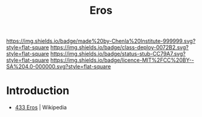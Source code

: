 #   -*- mode: org; fill-column: 60 -*-

#+TITLE: Eros
#+STARTUP: showall
#+TOC: headlines 4
#+PROPERTY: filename
:PROPERTIES:
  :CUSTOM_ID: 
  :Name:      /home/deerpig/proj/chenla/deploy/solar-eros.org
  :Created:   2017-05-14T09:21@Prek Leap (11.642600N-104.919210W)
  :ID:        0b810766-5c11-45a4-af6e-06707de9c079
  :VER:       551749431.285766694
  :GEO:       48P-491193-1287029-15
  :BXID:      proj:AYB1-5383
  :Class:     deploy
  :Type:      work
  :Status:    stub
  :Licence:   MIT/CC BY-SA 4.0
:END:

[[https://img.shields.io/badge/made%20by-Chenla%20Institute-999999.svg?style=flat-square]] 
[[https://img.shields.io/badge/class-deploy-0072B2.svg?style=flat-square]]
[[https://img.shields.io/badge/status-stub-CC79A7.svg?style=flat-square]]
[[https://img.shields.io/badge/licence-MIT%2FCC%20BY--SA%204.0-000000.svg?style=flat-square]]


* Introduction

 - [[https://en.wikipedia.org/wiki/433_Eros][433 Eros]] | Wikipedia
